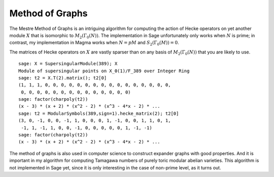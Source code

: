 Method of Graphs
================

The Mestre Method of Graphs is an intriguing
algorithm for computing the action of Hecke operators on yet
another module :math:`X` that is isomorphic to
:math:`M_2(\Gamma_0(N))`. The implementation in Sage
unfortunately only works when :math:`N` is prime; in contrast, my
implementation in Magma works when :math:`N=pM` and
:math:`S_2(\Gamma_0(M))=0`.

The matrices of Hecke operators on :math:`X` are vastly sparser
than on any basis of :math:`M_2(\Gamma_0(N))` that you are
likely to use.

::

    sage: X = SupersingularModule(389); X
    Module of supersingular points on X_0(1)/F_389 over Integer Ring
    sage: t2 = X.T(2).matrix(); t2[0]
    (1, 1, 1, 0, 0, 0, 0, 0, 0, 0, 0, 0, 0, 0, 0, 0, 0, 0, 0,
     0, 0, 0, 0, 0, 0, 0, 0, 0, 0, 0, 0, 0, 0)
    sage: factor(charpoly(t2))
    (x - 3) * (x + 2) * (x^2 - 2) * (x^3 - 4*x - 2) * ...
    sage: t2 = ModularSymbols(389,sign=1).hecke_matrix(2); t2[0]
    (3, 0, -1, 0, 0, -1, 1, 0, 0, 0, 1, -1, 0, 0, 1, 1, 0, 1,
     -1, 1, -1, 1, 0, 0, -1, 0, 0, 0, 0, 0, 1, -1, -1)
    sage: factor(charpoly(t2))
    (x - 3) * (x + 2) * (x^2 - 2) * (x^3 - 4*x - 2) * ...

The method of graphs is also used in computer science to construct
expander graphs with good properties. And it is important in my
algorithm for computing Tamagawa numbers of purely toric modular
abelian varieties. This algorithm is not implemented in Sage yet,
since it is only interesting in the case of non-prime level, as it
turns out.
